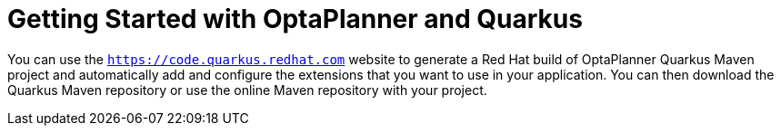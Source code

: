[id="optaplanner-quarkus-con_{context}"]

= Getting Started with OptaPlanner and Quarkus

You can use the `https://code.quarkus.redhat.com` website to generate a Red Hat build of OptaPlanner Quarkus Maven project and automatically add and configure the extensions that you want to use in your application. You can then download the Quarkus Maven repository or use the online Maven repository with your project.
//Can we say more about Quarkus and OptaPlanner here?
